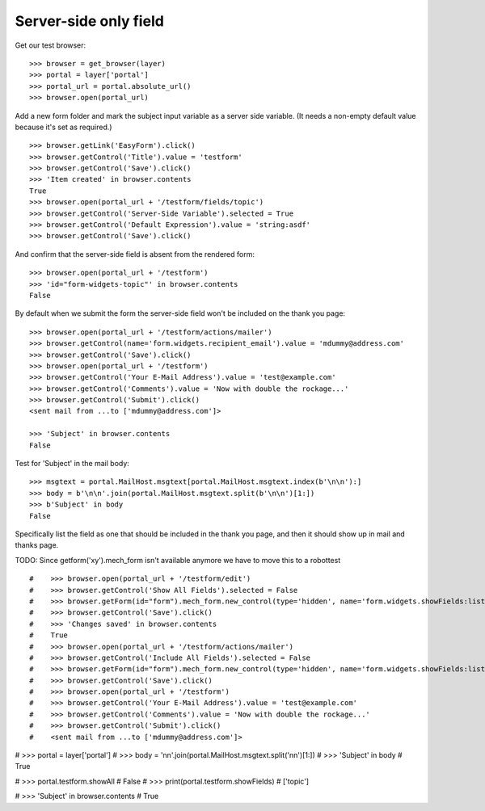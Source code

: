 Server-side only field
----------------------

Get our test browser::

    >>> browser = get_browser(layer)
    >>> portal = layer['portal']
    >>> portal_url = portal.absolute_url()
    >>> browser.open(portal_url)

Add a new form folder and mark the subject input variable as a server side variable.
(It needs a non-empty default value because it's set as required.) ::

    >>> browser.getLink('EasyForm').click()
    >>> browser.getControl('Title').value = 'testform'
    >>> browser.getControl('Save').click()
    >>> 'Item created' in browser.contents
    True
    >>> browser.open(portal_url + '/testform/fields/topic')
    >>> browser.getControl('Server-Side Variable').selected = True
    >>> browser.getControl('Default Expression').value = 'string:asdf'
    >>> browser.getControl('Save').click()

And confirm that the server-side field is absent from the rendered form::

    >>> browser.open(portal_url + '/testform')
    >>> 'id="form-widgets-topic"' in browser.contents
    False

By default when we submit the form the server-side field won't be included on the
thank you page::

    >>> browser.open(portal_url + '/testform/actions/mailer')
    >>> browser.getControl(name='form.widgets.recipient_email').value = 'mdummy@address.com'
    >>> browser.getControl('Save').click()
    >>> browser.open(portal_url + '/testform')
    >>> browser.getControl('Your E-Mail Address').value = 'test@example.com'
    >>> browser.getControl('Comments').value = 'Now with double the rockage...'
    >>> browser.getControl('Submit').click()
    <sent mail from ...to ['mdummy@address.com']>

    >>> 'Subject' in browser.contents
    False

Test for 'Subject' in the mail body::

    >>> msgtext = portal.MailHost.msgtext[portal.MailHost.msgtext.index(b'\n\n'):]
    >>> body = b'\n\n'.join(portal.MailHost.msgtext.split(b'\n\n')[1:])
    >>> b'Subject' in body
    False

Specifically list the field as one that should be included in the thank
you page, and then it should show up in mail and thanks page.

TODO: Since getform('xy').mech_form isn't available anymore we have to move this to a robottest
::

#    >>> browser.open(portal_url + '/testform/edit')
#    >>> browser.getControl('Show All Fields').selected = False
#    >>> browser.getForm(id="form").mech_form.new_control(type='hidden', name='form.widgets.showFields:list', attrs=dict(value='topic'))
#    >>> browser.getControl('Save').click()
#    >>> 'Changes saved' in browser.contents
#    True
#    >>> browser.open(portal_url + '/testform/actions/mailer')
#    >>> browser.getControl('Include All Fields').selected = False
#    >>> browser.getForm(id="form").mech_form.new_control(type='hidden', name='form.widgets.showFields:list', attrs=dict(value='topic'))
#    >>> browser.getControl('Save').click()
#    >>> browser.open(portal_url + '/testform')
#    >>> browser.getControl('Your E-Mail Address').value = 'test@example.com'
#    >>> browser.getControl('Comments').value = 'Now with double the rockage...'
#    >>> browser.getControl('Submit').click()
#    <sent mail from ...to ['mdummy@address.com']>

#    >>> portal = layer['portal']
#    >>> body = '\n\n'.join(portal.MailHost.msgtext.split('\n\n')[1:])
#    >>> 'Subject' in body
#    True

#    >>> portal.testform.showAll
#    False
#    >>> print(portal.testform.showFields)
#    ['topic']

#    >>> 'Subject' in browser.contents
#    True
